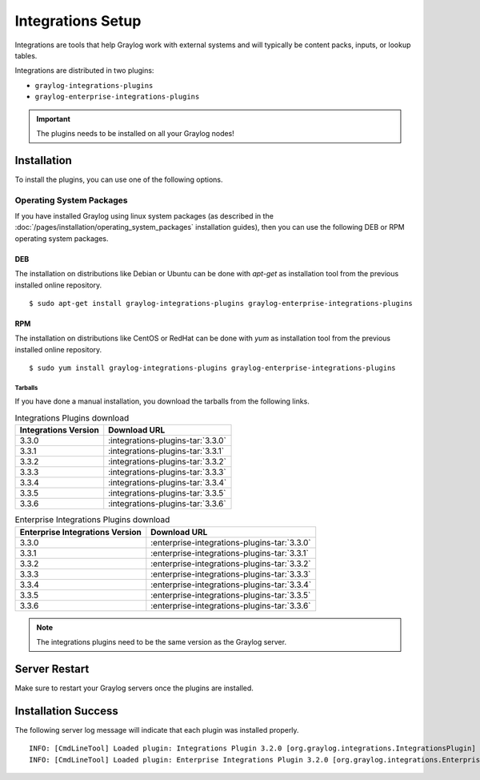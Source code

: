 ******************
Integrations Setup
******************

Integrations are tools that help Graylog work with external systems and will typically be content packs, inputs, or lookup tables.

Integrations are distributed in two plugins:

* ``graylog-integrations-plugins``
* ``graylog-enterprise-integrations-plugins``

.. important:: The plugins needs to be installed on all your Graylog nodes!

Installation
============

To install the plugins, you can use one of the following options.


Operating System Packages
-------------------------

If you have installed Graylog using linux system packages (as described in the :doc:`/pages/installation/operating_system_packages` installation guides), then you can use the following DEB or RPM operating system packages.

DEB
~~~

The installation on distributions like Debian or Ubuntu can be done with *apt-get* as installation tool from the previous installed online repository.

::

  $ sudo apt-get install graylog-integrations-plugins graylog-enterprise-integrations-plugins


RPM
~~~

The installation on distributions like CentOS or RedHat can be done with *yum* as installation tool from the previous installed online repository.

::

  $ sudo yum install graylog-integrations-plugins graylog-enterprise-integrations-plugins

Tarballs
^^^^^^^^

If you have done a manual installation, you download the tarballs from the following links.


.. list-table:: Integrations Plugins download
    :header-rows: 1

    * - Integrations Version
      - Download URL
    * - 3.3.0
      - :integrations-plugins-tar:`3.3.0`
    * - 3.3.1
      - :integrations-plugins-tar:`3.3.1`
    * - 3.3.2
      - :integrations-plugins-tar:`3.3.2`
    * - 3.3.3
      - :integrations-plugins-tar:`3.3.3`       
    * - 3.3.4
      - :integrations-plugins-tar:`3.3.4`
    * - 3.3.5
      - :integrations-plugins-tar:`3.3.5`
    * - 3.3.6
      - :integrations-plugins-tar:`3.3.6`


.. list-table:: Enterprise Integrations Plugins download
    :header-rows: 1

    * - Enterprise Integrations Version
      - Download URL
    * - 3.3.0
      - :enterprise-integrations-plugins-tar:`3.3.0`
    * - 3.3.1
      - :enterprise-integrations-plugins-tar:`3.3.1`
    * - 3.3.2
      - :enterprise-integrations-plugins-tar:`3.3.2`
    * - 3.3.3
      - :enterprise-integrations-plugins-tar:`3.3.3`       
    * - 3.3.4
      - :enterprise-integrations-plugins-tar:`3.3.4`
    * - 3.3.5
      - :enterprise-integrations-plugins-tar:`3.3.5`
    * - 3.3.6
      - :enterprise-integrations-plugins-tar:`3.3.6`


.. note:: The integrations plugins need to be the same version as the Graylog server.


Server Restart
==============

Make sure to restart your Graylog servers once the plugins are installed.

Installation Success
====================

The following server log message will indicate that each plugin was installed properly.

::

    INFO: [CmdLineTool] Loaded plugin: Integrations Plugin 3.2.0 [org.graylog.integrations.IntegrationsPlugin]
    INFO: [CmdLineTool] Loaded plugin: Enterprise Integrations Plugin 3.2.0 [org.graylog.integrations.EnterpriseIntegrationsPlugin]

